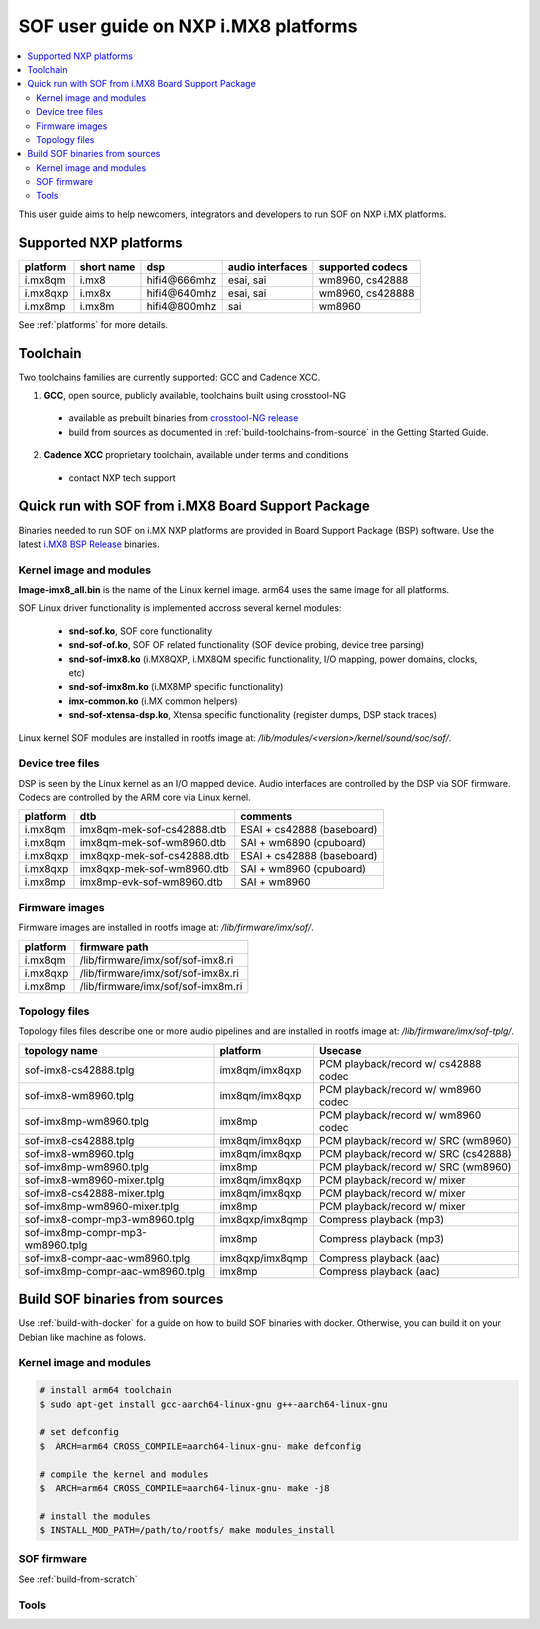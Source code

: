 .. _sof_imx_user_guide:

SOF user guide on NXP i.MX8 platforms
#####################################

.. contents::
   :local:
   :depth: 3

This user guide aims to help newcomers, integrators and developers to run SOF on NXP i.MX platforms.

Supported NXP platforms
***********************

+-----------+------------+----------------+------------------+------------------+
| platform  | short name |     dsp        | audio interfaces | supported codecs |
+===========+============+================+==================+==================+
| i.mx8qm   | i.mx8      | hifi4\@666mhz  | esai, sai        | wm8960, cs42888  |
+-----------+------------+----------------+------------------+------------------+
| i.mx8qxp  | i.mx8x     | hifi4\@640mhz  | esai, sai        | wm8960, cs428888 |
+-----------+------------+----------------+------------------+------------------+
| i.mx8mp   | i.mx8m     | hifi4\@800mhz  | sai              | wm8960           |
+-----------+------------+----------------+------------------+------------------+

See :ref:`platforms` for more details.


Toolchain
*********

Two toolchains families are currently supported: GCC and Cadence XCC.

1. **GCC**, open source, publicly available, toolchains built using crosstool-NG

  * available as prebuilt binaries from `crosstool-NG release <https://github.com/thesofproject/crosstool-ng/releases/tag/gcc10.2>`_
  * build from sources as documented in :ref:`build-toolchains-from-source` in the Getting Started Guide.

2. **Cadence XCC** proprietary toolchain, available under terms and conditions

  * contact NXP tech support



Quick run with SOF from i.MX8 Board Support Package
***************************************************

Binaries needed to run SOF on i.MX NXP platforms are provided in Board Support Package (BSP) software. Use the latest
`i.MX8 BSP Release <https://www.nxp.com/design/software/embedded-software/i-mx-software/embedded-linux-for-i-mx-applications-processors:IMXLINUX>`_ binaries.

Kernel image and modules
------------------------

**Image-imx8_all.bin** is the name of the Linux kernel image. arm64 uses the same image for all platforms.

SOF Linux driver functionality is implemented accross several kernel modules:

   * **snd-sof.ko**, SOF core functionality
   * **snd-sof-of.ko**, SOF OF related functionality (SOF device probing, device tree parsing)
   * **snd-sof-imx8.ko** (i.MX8QXP, i.MX8QM specific functionality, I/O mapping, power domains, clocks, etc)
   * **snd-sof-imx8m.ko** (i.MX8MP specific functionality)
   * **imx-common.ko** (i.MX common helpers)
   * **snd-sof-xtensa-dsp.ko**, Xtensa specific functionality (register dumps, DSP stack traces)

Linux kernel SOF modules are installed in rootfs image at: */lib/modules/<version>/kernel/sound/soc/sof/*.

Device tree files
-----------------

DSP is seen by the Linux kernel as an I/O mapped device. Audio interfaces are controlled by the DSP via SOF firmware. Codecs are controlled by the ARM core via Linux kernel.

+-----------+-----------------------------+----------------------------+
| platform  |           dtb               |           comments         |
+===========+=============================+============================+
| i.mx8qm   | imx8qm-mek-sof-cs42888.dtb  | ESAI + cs42888 (baseboard) |
+-----------+-----------------------------+----------------------------+
| i.mx8qm   | imx8qm-mek-sof-wm8960.dtb   | SAI + wm6890 (cpuboard)    |
+-----------+-----------------------------+----------------------------+
| i.mx8qxp  | imx8qxp-mek-sof-cs42888.dtb | ESAI + cs42888 (baseboard) |
+-----------+-----------------------------+----------------------------+
| i.mx8qxp  | imx8qxp-mek-sof-wm8960.dtb  | SAI + wm8960 (cpuboard)    |
+-----------+-----------------------------+----------------------------+
| i.mx8mp   | imx8mp-evk-sof-wm8960.dtb   | SAI + wm8960               |
+-----------+-----------------------------+----------------------------+

Firmware images
---------------

Firmware images are installed in rootfs image at: */lib/firmware/imx/sof/*.

+-----------+-------------------------------------------+
| platform  |              firmware path                |
+===========+===========================================+
| i.mx8qm   |    /lib/firmware/imx/sof/sof-imx8.ri      |
+-----------+-------------------------------------------+
| i.mx8qxp  |    /lib/firmware/imx/sof/sof-imx8x.ri     |
+-----------+-------------------------------------------+
| i.mx8mp   |    /lib/firmware/imx/sof/sof-imx8m.ri     |
+-----------+-------------------------------------------+

Topology files
--------------

Topology files files describe one or more audio pipelines and are installed in rootfs image at: */lib/firmware/imx/sof-tplg/*.

+----------------------------------+-----------------+--------------------------------------+
|          topology name           |     platform    |           Usecase                    |
+===============+==================+=================+======================================+
| sof-imx8-cs42888.tplg            | imx8qm/imx8qxp  | PCM playback/record w/ cs42888 codec |
+----------------------------------+-----------------+--------------------------------------+
| sof-imx8-wm8960.tplg             | imx8qm/imx8qxp  | PCM playback/record w/ wm8960 codec  |
+----------------------------------+-----------------+--------------------------------------+
| sof-imx8mp-wm8960.tplg           | imx8mp          | PCM playback/record w/ wm8960 codec  |
+----------------------------------+-----------------+--------------------------------------+
| sof-imx8-cs42888.tplg            | imx8qm/imx8qxp  | PCM playback/record w/ SRC (wm8960)  |
+----------------------------------+-----------------+--------------------------------------+
| sof-imx8-wm8960.tplg             | imx8qm/imx8qxp  | PCM playback/record w/ SRC (cs42888) |
+----------------------------------+-----------------+--------------------------------------+
| sof-imx8mp-wm8960.tplg           | imx8mp          | PCM playback/record w/ SRC  (wm8960) |
+----------------------------------+-----------------+--------------------------------------+
| sof-imx8-wm8960-mixer.tplg       | imx8qm/imx8qxp  | PCM playback/record w/ mixer         |
+----------------------------------+-----------------+--------------------------------------+
| sof-imx8-cs42888-mixer.tplg      | imx8qm/imx8qxp  | PCM playback/record w/ mixer         |
+----------------------------------+-----------------+--------------------------------------+
| sof-imx8mp-wm8960-mixer.tplg     | imx8mp          | PCM playback/record w/ mixer         |
+----------------------------------+-----------------+--------------------------------------+
| sof-imx8-compr-mp3-wm8960.tplg   | imx8qxp/imx8qmp | Compress playback (mp3)              |
+----------------------------------+-----------------+--------------------------------------+
| sof-imx8mp-compr-mp3-wm8960.tplg | imx8mp          | Compress playback (mp3)              |
+----------------------------------+-----------------+--------------------------------------+
| sof-imx8-compr-aac-wm8960.tplg   | imx8qxp/imx8qmp | Compress playback (aac)              |
+----------------------------------+-----------------+--------------------------------------+
| sof-imx8mp-compr-aac-wm8960.tplg | imx8mp          | Compress playback (aac)              |
+----------------------------------+-----------------+--------------------------------------+

Build SOF binaries from sources
*******************************

Use :ref:`build-with-docker` for a guide on how to build SOF binaries with docker. Otherwise, you can build it on your Debian like machine as folows.

Kernel image and modules
------------------------

.. code-block:: bash

   # install arm64 toolchain
   $ sudo apt-get install gcc-aarch64-linux-gnu g++-aarch64-linux-gnu

   # set defconfig
   $  ARCH=arm64 CROSS_COMPILE=aarch64-linux-gnu- make defconfig

   # compile the kernel and modules
   $  ARCH=arm64 CROSS_COMPILE=aarch64-linux-gnu- make -j8

   # install the modules
   $ INSTALL_MOD_PATH=/path/to/rootfs/ make modules_install

SOF firmware
------------

See :ref:`build-from-scratch`

Tools
-----


